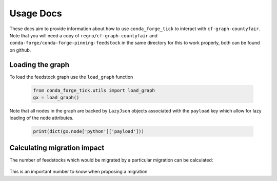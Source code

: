 Usage Docs
==========

These docs aim to provide information about how to use ``conda_forge_tick`` to interact with ``cf-graph-countyfair``.
Note that you will need a copy of ``regro/cf-graph-countyfair`` and ``conda-forge/conda-forge-pinning-feedstock`` in the same directory for this to work properly, both can be found on github.

Loading the graph
+++++++++++++++++
To load the feedstock graph use the ``load_graph`` function

 .. code-block:: python

   from conda_forge_tick.utils import load_graph
   gx = load_graph()


Note that all nodes in the graph are backed by ``LazyJson`` objects associated with the ``payload`` key which allow for lazy loading of the node attributes.

 .. code-block:: python

   print(dict(gx.node['python']['payload']))


Calculating migration impact
++++++++++++++++++++++++++++
The number of feedstocks which would be migrated by a particular migration can be calculated:

 .. code-block:: python
   from conda_forge_tick.auto_tick import initialize_migrators
   *_, migrators = initialize_migrators()
   migrator = migrators[-1]
   print(migrator.name)
   graph = migrator.graph
   # number of packages in the graph to be migrated
   print(len(graph))

This is an important number to know when proposing a migration
